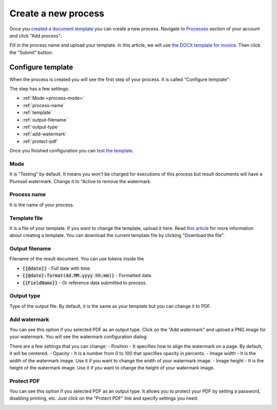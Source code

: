 Create a new process
====================

Once you `created a document template <create-template.html>`_ you can create a new process. Navigate to `Processes <https://account.plumsail.com/documents/processes>`_ section of your account and click "Add process":

.. image:: ../../_static/img/user-guide/processes/create-process-view.png
    :alt: Create process button

Fill in the process name and upload your template. In this article, we will use `the DOCX template for invoice <../../_static/files/user-guide/processes/invoice-template.docx>`_. Then click the "Submit" button:

.. image:: ../../_static/img/user-guide/processes/create-process-form.png
    :alt: Create process form

Configure template
------------------

When the process is created you will see the first step of your process. It is called "Configure template":

.. image:: ../../_static/img/user-guide/processes/configure-template-step.png
    :alt: Configure template step


The step has a few settings:

- :ref:`Mode <process-mode>`
- :ref:`process-name`
- :ref:`template`
- :ref:`output-filename`
- :ref:`output-type`
- :ref:`add-watermark`
- :ref:`protect-pdf`

Once you finished configuration you can `test the template <test-template.html>`_.

.. _process-mode: 

Mode
~~~~

It is "Testing" by default. It means you won't be charged for executions of this process but result documents will have a Plumsail watermark. Change it to "Active to remove the watermark.

.. _process-name:

Process name
~~~~~~~~~~~~

It is the name of your process.

.. _template:

Template file
~~~~~~~~~~~~~

It is a file of your template. If you want to change the template, upload it here. Read `this article <create-template.html>`_ for more information about creating a template. You can download the current template file by clicking "Download the file".

.. _output-filename:

Output filename
~~~~~~~~~~~~~~~

Filename of the result document. You can use tokens inside the

- :code:`{{@date}}` - Full date with time.
- :code:`{{@date}:format(dd.MM.yyyy hh:mm)}` - Formatted date.
- :code:`{{FieldName}}` - Or reference data submitted to process.

.. _output-type:

Output type
~~~~~~~~~~~

Type of the output file. By default, it is the same as your template but you can change it to PDF.

.. _add-watermark:

Add watermark
~~~~~~~~~~~~~

You can see this option if you selected PDF as an output type. Click on the "Add watermark" and upload a PNG image for your watermark. You will see the watermark configuration dialog:

.. image:: ../../_static/img/user-guide/processes/add-watermark-dialog.png
    :alt: Watermark dialog

There are a few settings that you can change:
- Position - It specifies how to align the watermark on a page. By default, it will be centered.
- Opacity - It is a number from 0 to 100 that specifies opacity in percents.
- Image width - It is the width of the watermark image. Use it if you want to change the width of your watermark image.
- Image height - It is the height of the watermark image. Use it if you want to change the height of your watermark image.

.. _protect-pdf: 

Protect PDF
~~~~~~~~~~~

You can see this option if you selected PDF as an output type. It allows you to protect your PDF by setting a password, disabling printing, etc. Just click on the "Protect PDF" link and specify settings you need:

.. image:: ../../_static/img/user-guide/processes/protect-pdf-dialog.png
    :alt: Protect PDF dialog